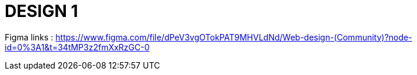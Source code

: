 = DESIGN 1

Figma links : https://www.figma.com/file/dPeV3vgOTokPAT9MHVLdNd/Web-design-(Community)?node-id=0%3A1&t=34tMP3z2fmXxRzGC-0